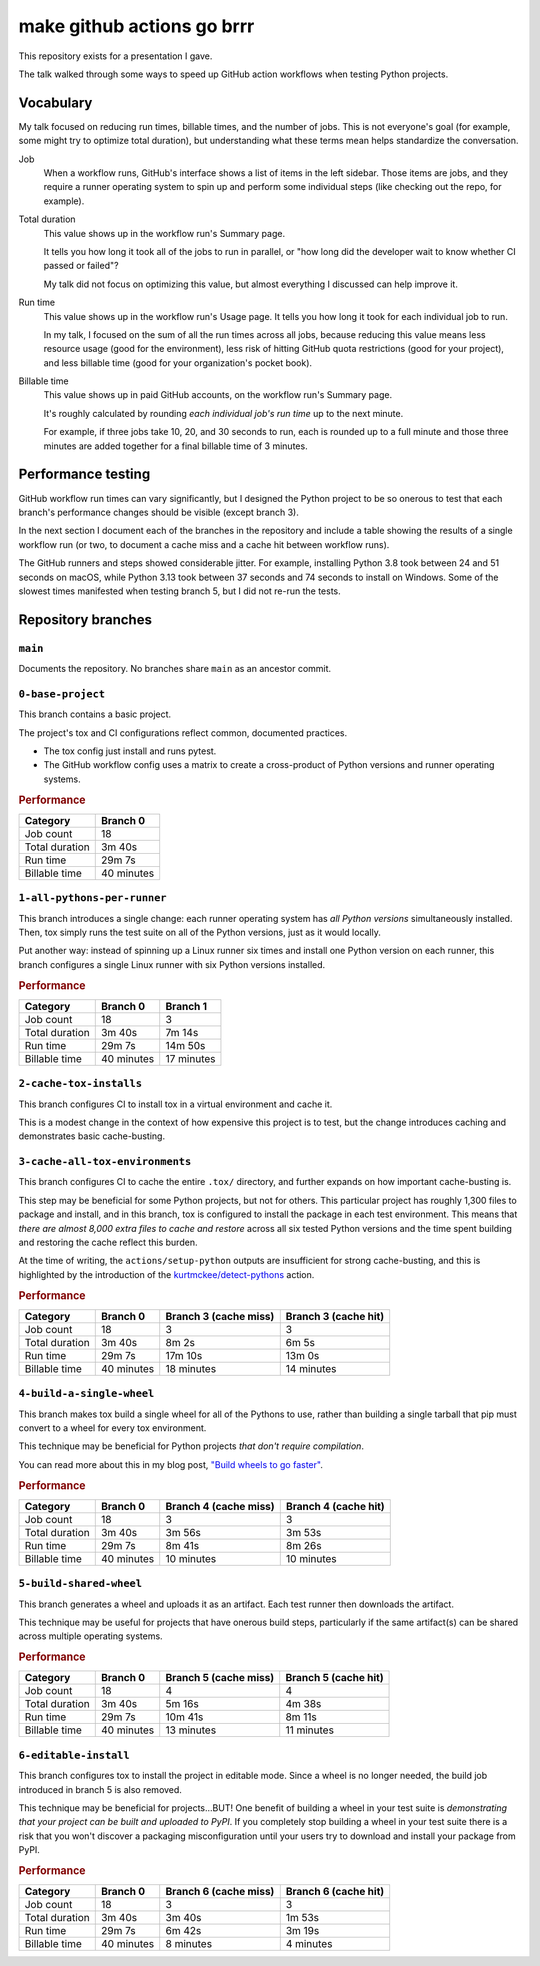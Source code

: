 make github actions go brrr
###########################

This repository exists for a presentation I gave.

The talk walked through some ways to speed up GitHub action workflows
when testing Python projects.


Vocabulary
==========

My talk focused on reducing run times, billable times, and the number of jobs.
This is not everyone's goal (for example, some might try to optimize total duration),
but understanding what these terms mean helps standardize the conversation.

Job
    When a workflow runs, GitHub's interface shows a list of items in the left sidebar.
    Those items are jobs, and they require a runner operating system to spin up
    and perform some individual steps (like checking out the repo, for example).

Total duration
    This value shows up in the workflow run's Summary page.

    It tells you how long it took all of the jobs to run in parallel,
    or "how long did the developer wait to know whether CI passed or failed"?

    My talk did not focus on optimizing this value,
    but almost everything I discussed can help improve it.

Run time
    This value shows up in the workflow run's Usage page.
    It tells you how long it took for each individual job to run.

    In my talk, I focused on the sum of all the run times across all jobs,
    because reducing this value means less resource usage (good for the environment),
    less risk of hitting GitHub quota restrictions (good for your project),
    and less billable time (good for your organization's pocket book).

Billable time
    This value shows up in paid GitHub accounts, on the workflow run's Summary page.

    It's roughly calculated by rounding *each individual job's run time* up
    to the next minute.

    For example, if three jobs take 10, 20, and 30 seconds to run,
    each is rounded up to a full minute and those three minutes are added together
    for a final billable time of 3 minutes.


Performance testing
===================

GitHub workflow run times can vary significantly,
but I designed the Python project to be so onerous to test
that each branch's performance changes should be visible (except branch 3).

In the next section I document each of the branches in the repository
and include a table showing the results of a single workflow run
(or two, to document a cache miss and a cache hit between workflow runs).

The GitHub runners and steps showed considerable jitter.
For example, installing Python 3.8 took between 24 and 51 seconds on macOS,
while Python 3.13 took between 37 seconds and 74 seconds to install on Windows.
Some of the slowest times manifested when testing branch 5,
but I did not re-run the tests.


Repository branches
===================

``main``
--------

Documents the repository.
No branches share ``main`` as an ancestor commit.


``0-base-project``
------------------

This branch contains a basic project.

The project's tox and CI configurations reflect common, documented practices.

*   The tox config just install and runs pytest.
*   The GitHub workflow config uses a matrix
    to create a cross-product of Python versions and runner operating systems.

..  rubric:: Performance

=============== ===============
Category        Branch 0
=============== ===============
Job count       18
Total duration  3m 40s
Run time        29m 7s
Billable time   40 minutes
=============== ===============


``1-all-pythons-per-runner``
----------------------------

This branch introduces a single change:
each runner operating system has *all Python versions* simultaneously installed.
Then, tox simply runs the test suite on all of the Python versions,
just as it would locally.

Put another way: instead of spinning up a Linux runner six times
and install one Python version on each runner,
this branch configures a single Linux runner with six Python versions installed.

..  rubric:: Performance

=============== =============== ===============
Category        Branch 0        Branch 1
=============== =============== ===============
Job count       18              3
Total duration  3m 40s          7m 14s
Run time        29m 7s          14m 50s
Billable time   40 minutes      17 minutes
=============== =============== ===============


``2-cache-tox-installs``
------------------------

This branch configures CI to install tox in a virtual environment and cache it.

This is a modest change in the context of how expensive this project is to test,
but the change introduces caching and demonstrates basic cache-busting.


``3-cache-all-tox-environments``
--------------------------------

This branch configures CI to cache the entire ``.tox/`` directory,
and further expands on how important cache-busting is.

This step may be beneficial for some Python projects, but not for others.
This particular project has roughly 1,300 files to package and install,
and in this branch, tox is configured to install the package in each test environment.
This means that *there are almost 8,000 extra files to cache and restore*
across all six tested Python versions
and the time spent building and restoring the cache reflect this burden.

At the time of writing,
the ``actions/setup-python`` outputs are insufficient for strong cache-busting,
and this is highlighted by the introduction of the `kurtmckee/detect-pythons`_ action.

..  rubric:: Performance

=============== =============== =========================== ===========================
Category        Branch 0        Branch 3 (cache miss)       Branch 3 (cache hit)
=============== =============== =========================== ===========================
Job count       18              3                           3
Total duration  3m 40s          8m 2s                       6m 5s
Run time        29m 7s          17m 10s                     13m 0s
Billable time   40 minutes      18 minutes                  14 minutes
=============== =============== =========================== ===========================


``4-build-a-single-wheel``
--------------------------

This branch makes tox build a single wheel for all of the Pythons to use,
rather than building a single tarball that pip must convert to a wheel
for every tox environment.

This technique may be beneficial for Python projects *that don't require compilation*.

You can read more about this in my blog post, `"Build wheels to go faster"`_.

..  rubric:: Performance

=============== =============== =========================== ===========================
Category        Branch 0        Branch 4 (cache miss)       Branch 4 (cache hit)
=============== =============== =========================== ===========================
Job count       18              3                           3
Total duration  3m 40s          3m 56s                      3m 53s
Run time        29m 7s          8m 41s                      8m 26s
Billable time   40 minutes      10 minutes                  10 minutes
=============== =============== =========================== ===========================


``5-build-shared-wheel``
------------------------

This branch generates a wheel and uploads it as an artifact.
Each test runner then downloads the artifact.

This technique may be useful for projects that have onerous build steps,
particularly if the same artifact(s) can be shared across multiple operating systems.

..  rubric:: Performance

=============== =============== =========================== ===========================
Category        Branch 0        Branch 5 (cache miss)       Branch 5 (cache hit)
=============== =============== =========================== ===========================
Job count       18              4                           4
Total duration  3m 40s          5m 16s                      4m 38s
Run time        29m 7s          10m 41s                     8m 11s
Billable time   40 minutes      13 minutes                  11 minutes
=============== =============== =========================== ===========================


``6-editable-install``
----------------------

This branch configures tox to install the project in editable mode.
Since a wheel is no longer needed, the build job introduced in branch 5 is also removed.

This technique may be beneficial for projects...BUT!
One benefit of building a wheel in your test suite is
*demonstrating that your project can be built and uploaded to PyPI*.
If you completely stop building a wheel in your test suite
there is a risk that you won't discover a packaging misconfiguration
until your users try to download and install your package from PyPI.

..  rubric:: Performance

=============== =============== =========================== ===========================
Category        Branch 0        Branch 6 (cache miss)       Branch 6 (cache hit)
=============== =============== =========================== ===========================
Job count       18              3                           3
Total duration  3m 40s          3m 40s                      1m 53s
Run time        29m 7s          6m 42s                      3m 19s
Billable time   40 minutes      8 minutes                   4 minutes
=============== =============== =========================== ===========================


..  Links
..  =====
..  _kurtmckee/detect-pythons: https://github.com/kurtmckee/detect-pythons
..  _"Build wheels to go faster": https://kurtmckee.org/2023/05/build-wheels-to-go-faster/
